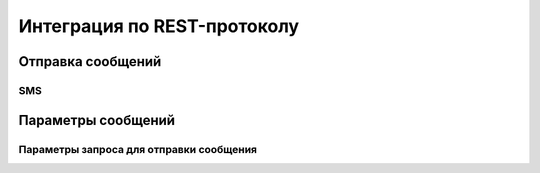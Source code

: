 Интеграция по REST-протоколу 
============================

Отправка сообщений
--------------------
SMS
~~~

.. code-block:: python
   :emphasize-lines: 1-3,5

   def some_function():
       interesting = False
       print 'This line is highlighted.'
       print 'This one is not...'
       print '...but this one is.'


 .. literalinclude:: java.rst

 .. literalinclude:: highlighted.html

       
Параметры сообщений
--------------------

Параметры запроса для отправки сообщения
~~~~~~~~~~~~~~~~~~~~~~~~~~~~~~~~~~~~~~~~

